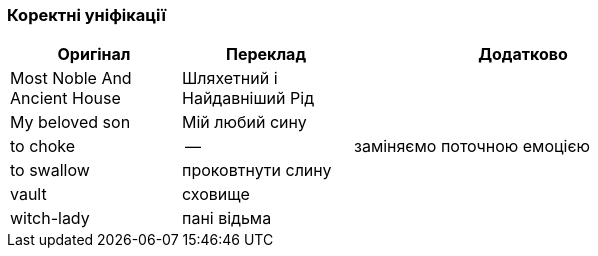=== Коректні уніфікації

[width="80%",cols="5,5,10",options="header"]
|=========================================================
|Оригінал |Переклад |Додатково

|Most Noble And Ancient House |Шляхетний і Найдавніший Рід |

|My beloved son |Мій любий сину |

|to choke |-- |заміняємо поточною емоцією

|to swallow |проковтнути слину |

|vault |сховище |

|witch-lady |пані відьма |

|=========================================================